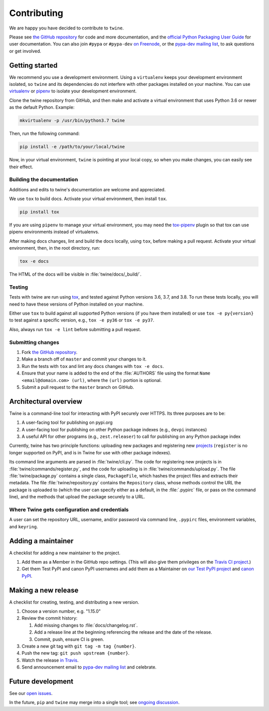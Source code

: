Contributing
============

We are happy you have decided to contribute to ``twine``.

Please see `the GitHub repository`_ for code and more documentation,
and the `official Python Packaging User Guide`_ for user documentation. You can
also join ``#pypa`` or ``#pypa-dev`` `on Freenode`_, or the `pypa-dev
mailing list`_, to ask questions or get involved.

Getting started
---------------

We recommend you use a development environment. Using a ``virtualenv``
keeps your development environment isolated, so ``twine`` and its
dependencies do not interfere with other packages installed on your
machine.  You can use `virtualenv`_ or `pipenv`_ to isolate your
development environment.

Clone the twine repository from GitHub, and then make and activate a
virtual environment that uses Python 3.6 or newer as the default
Python. Example:

.. code-block:: console

  mkvirtualenv -p /usr/bin/python3.7 twine

Then, run the following command:

.. code-block:: console

  pip install -e /path/to/your/local/twine

Now, in your virtual environment, ``twine`` is pointing at your local copy, so
when you make changes, you can easily see their effect.

Building the documentation
^^^^^^^^^^^^^^^^^^^^^^^^^^

Additions and edits to twine's documentation are welcome and
appreciated.

We use ``tox`` to build docs. Activate your virtual environment, then
install ``tox``.

.. code-block:: console

  pip install tox

If you are using ``pipenv`` to manage your virtual environment, you
may need the `tox-pipenv`_ plugin so that tox can use pipenv
environments instead of virtualenvs.

After making docs changes, lint and build the docs locally, using
``tox``, before making a pull request. Activate your virtual
environment, then, in the root directory, run:

.. code-block:: console

  tox -e docs

The HTML of the docs will be visible in :file:`twine/docs/_build/`.


Testing
^^^^^^^

Tests with twine are run using `tox`_, and tested against Python versions 3.6,
3.7, and 3.8. To run these tests locally, you will need to have these versions
of Python installed on your machine.

Either use ``tox`` to build against all supported Python versions (if you have
them installed) or use ``tox -e py{version}`` to test against a specific
version, e.g., ``tox -e py36`` or ``tox -e py37``.

Also, always run ``tox -e lint`` before submitting a pull request.

Submitting changes
^^^^^^^^^^^^^^^^^^

1. Fork `the GitHub repository`_.
2. Make a branch off of ``master`` and commit your changes to it.
3. Run the tests with ``tox`` and lint any docs changes with ``tox -e docs``.
4. Ensure that your name is added to the end of the :file:`AUTHORS`
   file using the format ``Name <email@domain.com> (url)``, where the
   ``(url)`` portion is optional.
5. Submit a pull request to the ``master`` branch on GitHub.


Architectural overview
----------------------

Twine is a command-line tool for interacting with PyPI securely over
HTTPS. Its three purposes are to be:

1. A user-facing tool for publishing on pypi.org
2. A user-facing tool for publishing on other Python package indexes
   (e.g., ``devpi`` instances)
3. A useful API for other programs (e.g., ``zest.releaser``) to call
   for publishing on any Python package index


Currently, twine has two principle functions: uploading new packages
and registering new `projects`_ (``register`` is no longer supported
on PyPI, and is in Twine for use with other package indexes).

Its command line arguments are parsed in :file:`twine/cli.py`. The
code for registering new projects is in
:file:`twine/commands/register.py`, and the code for uploading is in
:file:`twine/commands/upload.py`. The file :file:`twine/package.py`
contains a single class, ``PackageFile``, which hashes the project
files and extracts their metadata. The file
:file:`twine/repository.py` contains the ``Repository`` class, whose
methods control the URL the package is uploaded to (which the user can
specify either as a default, in the :file:`.pypirc` file, or pass on
the command line), and the methods that upload the package securely to
a URL.

Where Twine gets configuration and credentials
^^^^^^^^^^^^^^^^^^^^^^^^^^^^^^^^^^^^^^^^^^^^^^

A user can set the repository URL, username, and/or password via
command line, ``.pypirc`` files, environment variables, and
``keyring``.


Adding a maintainer
-------------------

A checklist for adding a new maintainer to the project.

#. Add them as a Member in the GitHub repo settings. (This will also
   give them privileges on the `Travis CI project
   <https://travis-ci.org/pypa/twine>`_.)
#. Get them Test PyPI and canon PyPI usernames and add them as a
   Maintainer on `our Test PyPI project
   <https://test.pypi.org/manage/project/twine/collaboration/>`_ and
   `canon PyPI
   <https://pypi.org/manage/project/twine/collaboration/>`_.


Making a new release
--------------------

A checklist for creating, testing, and distributing a new version.

#. Choose a version number, e.g. "1.15.0"

#. Review the commit history:

   #. Add missing changes to :file:`docs/changelog.rst`.
   #. Add a release line at the beginning referencing the release
      and the date of the release.
   #. Commit, push, ensure CI is green.

#. Create a new git tag with ``git tag -m tag {number}``.
#. Push the new tag: ``git push upstream {number}``.
#. Watch the release `in Travis <https://travis-ci.org/pypa/twine>`_.
#. Send announcement email to `pypa-dev mailing list`_ and celebrate.


Future development
------------------

See our `open issues`_.

In the future, ``pip`` and ``twine`` may
merge into a single tool; see `ongoing discussion
<https://github.com/pypa/packaging-problems/issues/60>`_.

.. _`official Python Packaging User Guide`: https://packaging.python.org/tutorials/distributing-packages/
.. _`the GitHub repository`: https://github.com/pypa/twine
.. _`on Freenode`: https://webchat.freenode.net/?channels=%23pypa-dev,pypa
.. _`pypa-dev mailing list`: https://groups.google.com/forum/#!forum/pypa-dev
.. _`virtualenv`: https://virtualenv.pypa.io/en/stable/installation/
.. _`pipenv`: https://pipenv.readthedocs.io/en/latest/
.. _`tox`: https://tox.readthedocs.io/en/latest/
.. _`tox-pipenv`: https://pypi.org/project/tox-pipenv
.. _`plugin`: https://github.com/bitprophet/releases
.. _`projects`: https://packaging.python.org/glossary/#term-project
.. _`open issues`: https://github.com/pypa/twine/issues
